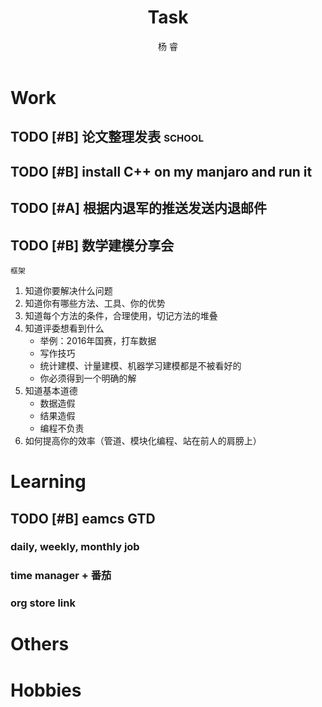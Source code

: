 #+LATEX_HEADER: \usepackage{xeCJK}
#+LATEX_HEADER: \setmainfont{"微软雅黑"}
#+ATTR_LATEX: :width 5cm :options angle=90
#+TITLE: Task
#+AUTHOR: 杨 睿
#+EMAIL: yangruipis@163.com
#+KEYWORDS: GTD
#+OPTIONS: H:4 toc:t 
#+PROPERTY: CLOCK_INTO_DRAWER t
#+TAGS: { code(c) theory(t) school(s) easy(e) project(p) }

* Work

** TODO [#B] 论文整理发表                                          :school:
DEADLINE: <2018-05-31 四>

** TODO [#B] install C++ on my manjaro and run it 

** TODO [#A] 根据内退军的推送发送内退邮件
DEADLINE: <2018-05-21 一 13:00>

** TODO [#B] 数学建模分享会
DEADLINE: <2018-05-24 四>

=框架=

1. 知道你要解决什么问题
2. 知道你有哪些方法、工具、你的优势
3. 知道每个方法的条件，合理使用，切记方法的堆叠
4. 知道评委想看到什么
   - 举例：2016年国赛，打车数据
   - 写作技巧
   - 统计建模、计量建模、机器学习建模都是不被看好的
   - 你必须得到一个明确的解
5. 知道基本道德
   - 数据造假
   - 结果造假
   - 编程不负责
6. 如何提高你的效率（管道、模块化编程、站在前人的肩膀上）

* Learning

** TODO [#B] eamcs GTD
*** daily, weekly, monthly job
*** time manager + 番茄
*** org store link

* Others

* Hobbies

